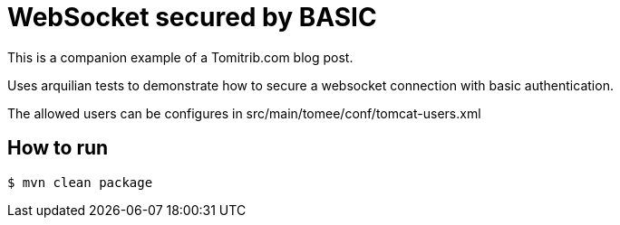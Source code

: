 = WebSocket secured by BASIC

This is a companion example of a Tomitrib.com blog post.

Uses arquilian tests to demonstrate how to secure a websocket connection with basic authentication.

The allowed users can be configures in src/main/tomee/conf/tomcat-users.xml

== How to run

`$ mvn clean package`

